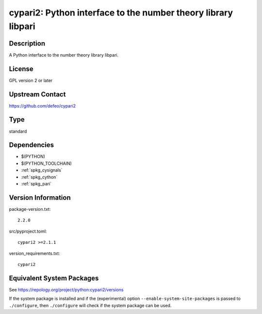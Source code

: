 .. _spkg_cypari:

cypari2: Python interface to the number theory library libpari
========================================================================

Description
-----------

A Python interface to the number theory library libpari.

License
-------

GPL version 2 or later


Upstream Contact
----------------

https://github.com/defeo/cypari2

Type
----

standard


Dependencies
------------

- $(PYTHON)
- $(PYTHON_TOOLCHAIN)
- :ref:`spkg_cysignals`
- :ref:`spkg_cython`
- :ref:`spkg_pari`

Version Information
-------------------

package-version.txt::

    2.2.0

src/pyproject.toml::

    cypari2 >=2.1.1

version_requirements.txt::

    cypari2


Equivalent System Packages
--------------------------

.. tab:: conda-forge

   .. CODE-BLOCK:: bash

       $ conda install cypari2 


.. tab:: Gentoo Linux

   .. CODE-BLOCK:: bash

       $ sudo emerge dev-python/cypari2 



See https://repology.org/project/python:cypari2/versions

If the system package is installed and if the (experimental) option
``--enable-system-site-packages`` is passed to ``./configure``, then ``./configure``
will check if the system package can be used.

